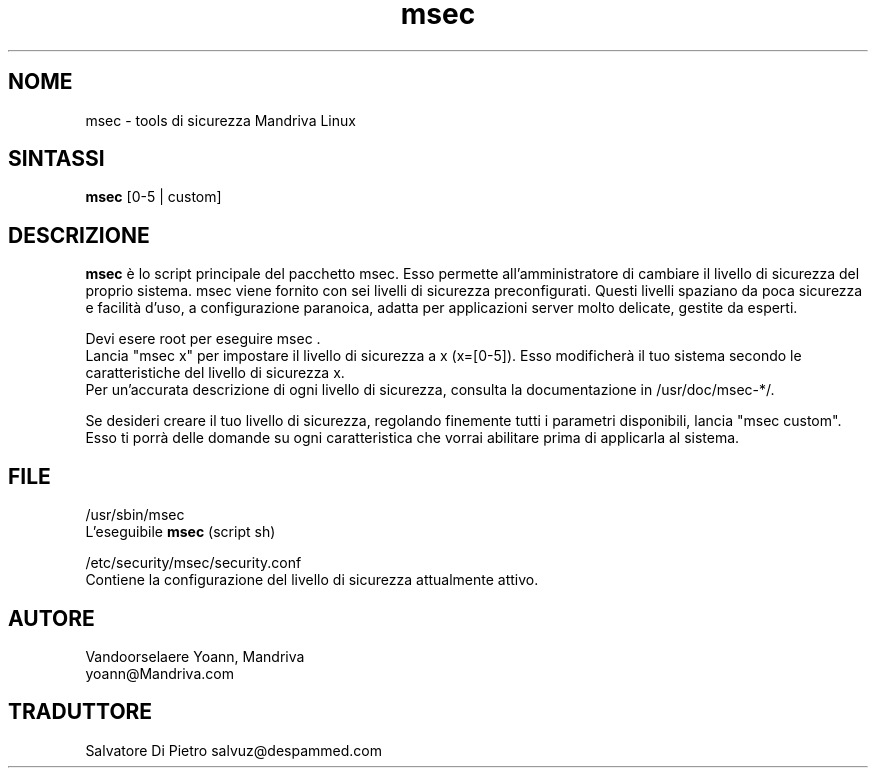 .TH msec 8 "17 Appr 2000" "Mandriva" "Mandriva Linux"
.IX msec
.SH NOME
msec \- tools di sicurezza Mandriva Linux
.SH SINTASSI
.B msec
[0-5 | custom]
.SH DESCRIZIONE
\fPmsec\fP è lo script principale del pacchetto msec. Esso permette all'amministratore di cambiare il livello di sicurezza del proprio sistema.
msec viene fornito con sei livelli di sicurezza preconfigurati. Questi livelli spaziano da poca sicurezza e facilità d'uso, a configurazione paranoica, adatta per applicazioni server molto delicate, gestite da esperti.
.PP
Devi esere root per eseguire \fPmsec\fP .
.br
Lancia "msec x" per impostare il livello di sicurezza a x (x=[0-5]). Esso modificherà il tuo sistema secondo le caratteristiche del livello di sicurezza x.
.br
Per un'accurata descrizione di ogni livello di sicurezza, consulta la documentazione in /usr/doc/msec-*/.
.PP
Se desideri creare il tuo livello di sicurezza, regolando finemente tutti i parametri disponibili, lancia "msec custom". Esso ti porrà delle domande su ogni caratteristica che vorrai abilitare prima di applicarla al sistema.
.SH FILE
/usr/sbin/msec
.br
L'eseguibile \fPmsec\fP (script sh)
.PP
/etc/security/msec/security.conf
.br
Contiene la configurazione del livello di sicurezza attualmente attivo.

.SH AUTORE
Vandoorselaere Yoann, Mandriva
.br
yoann@Mandriva.com

.SH TRADUTTORE
Salvatore Di Pietro
salvuz@despammed.com








